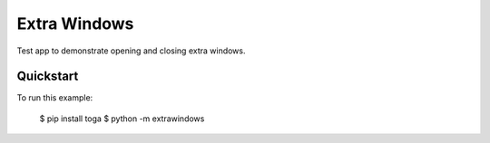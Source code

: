 Extra Windows
=============

Test app to demonstrate opening and closing extra windows.

Quickstart
~~~~~~~~~~

To run this example:

    $ pip install toga
    $ python -m extrawindows

